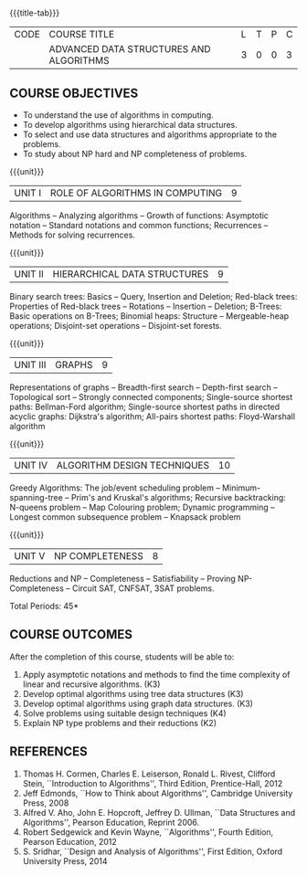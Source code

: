 * 
:properties:
:author: R. Kanchana, R.S. Milton
:date: 26 April 2022
:end:

#+startup: showall
{{{title-tab}}}
| CODE | COURSE TITLE                            | L | T | P | C |
|      | ADVANCED DATA STRUCTURES AND ALGORITHMS | 3 | 0 | 0 | 3 |

** R2021 Changes                                                   :noexport:
  1. This topic was added
  2. That topic is not important

** COURSE OBJECTIVES
- To understand the use of algorithms in computing.
- To develop algorithms using hierarchical data structures.
- To select and use data structures and algorithms appropriate to the
  problems.
- To study about NP hard and NP completeness of problems. 

{{{unit}}}
| UNIT I | ROLE OF ALGORITHMS IN COMPUTING | 9 |
Algorithms -- Analyzing algorithms -- Growth of functions: Asymptotic
notation -- Standard notations and common functions; Recurrences --
Methods for solving recurrences.

{{{unit}}}
| UNIT II | HIERARCHICAL DATA STRUCTURES | 9 |
Binary search trees: Basics -- Query, Insertion and Deletion;
Red-black trees: Properties of Red-black trees -- Rotations --
Insertion -- Deletion; B-Trees: Basic operations on B-Trees; Binomial
heaps: Structure -- Mergeable-heap operations; Disjoint-set operations
-- Disjoint-set forests.

{{{unit}}}
| UNIT III | GRAPHS | 9  |
Representations of graphs -- Breadth-first search -- Depth-first
search -- Topological sort -- Strongly connected components;
Single-source shortest paths: Bellman-Ford algorithm; Single-source
shortest paths in directed acyclic graphs: Dijkstra's algorithm;
All-pairs shortest paths: Floyd-Warshall algorithm

{{{unit}}}
| UNIT IV | ALGORITHM DESIGN TECHNIQUES | 10 |
Greedy Algorithms: The job/event scheduling problem --
Minimum-spanning-tree -- Prim's and Kruskal's algorithms; Recursive
backtracking: N-queens problem -- Map Colouring problem; Dynamic
programming -- Longest common subsequence problem -- Knapsack problem

{{{unit}}}
| UNIT V | NP COMPLETENESS | 8 |
Reductions and NP -- Completeness -- Satisfiability -- Proving
NP-Completeness -- Circuit SAT, CNFSAT, 3SAT problems.

\hfill *Total Periods: 45*

** COURSE OUTCOMES
After the completion of this course, students will be able to:
1. Apply asymptotic notations and methods to find the time complexity
   of linear and recursive algorithms. (K3)
2. Develop optimal algorithms using tree data structures (K3)
3. Develop optimal algorithms using graph data structures. (K3)
4. Solve problems using suitable design techniques (K4)
5. Explain NP type problems and their reductions (K2)

** REFERENCES
1. Thomas H. Cormen, Charles E. Leiserson, Ronald L. Rivest, Clifford
   Stein, ``Introduction to Algorithms'', Third Edition,
   Prentice-Hall, 2012
2. Jeff Edmonds, ``How to Think about Algorithms'', Cambridge
   University Press, 2008
3. Alfred V. Aho, John E. Hopcroft, Jeffrey D. Ullman, ``Data
   Structures and Algorithms'', Pearson Education, Reprint 2006.
4. Robert Sedgewick and Kevin Wayne, ``Algorithms'', Fourth Edition,
   Pearson Education, 2012
5. S. Sridhar, ``Design and Analysis of Algorithms'', First Edition,
   Oxford University Press, 2014

